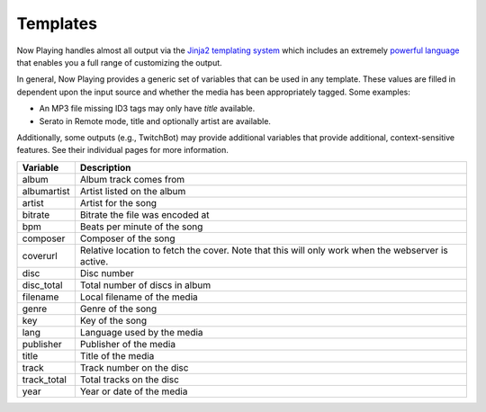 Templates
=========

Now Playing handles almost all output via the `Jinja2 templating system <https://jinja2docs.readthedocs.io/>`_ which
includes an extremely `powerful language <https://jinja2docs.readthedocs.io/en/stable/templates.html>`_ that enables you a
full range of customizing the output.

In general, Now Playing provides a generic set of variables that can be used in any template. These values are filled in
dependent upon the input source and whether the media has been appropriately tagged.  Some examples:

* An MP3 file missing ID3 tags may only have `title` available.
* Serato in Remote mode, title and optionally artist are available.

Additionally, some outputs (e.g., TwitchBot) may provide additional variables that provide additional, context-sensitive features.
See their individual pages for more information.


.. list-table::
   :header-rows: 1

   * - Variable
     - Description
   * - album
     - Album track comes from
   * - albumartist
     - Artist listed on the album
   * - artist
     - Artist for the song
   * - bitrate
     - Bitrate the file was encoded at
   * - bpm
     - Beats per minute of the song
   * - composer
     - Composer of the song
   * - coverurl
     - Relative location to fetch the cover. Note that this will only work when the webserver is active.
   * - disc
     - Disc number
   * - disc_total
     - Total number of discs in album
   * - filename
     - Local filename of the media
   * - genre
     - Genre of the song
   * - key
     - Key of the song
   * - lang
     - Language used by the media
   * - publisher
     - Publisher of the media
   * - title
     - Title of the media
   * - track
     - Track number on the disc
   * - track_total
     - Total tracks on the disc
   * - year
     - Year or date of the media
